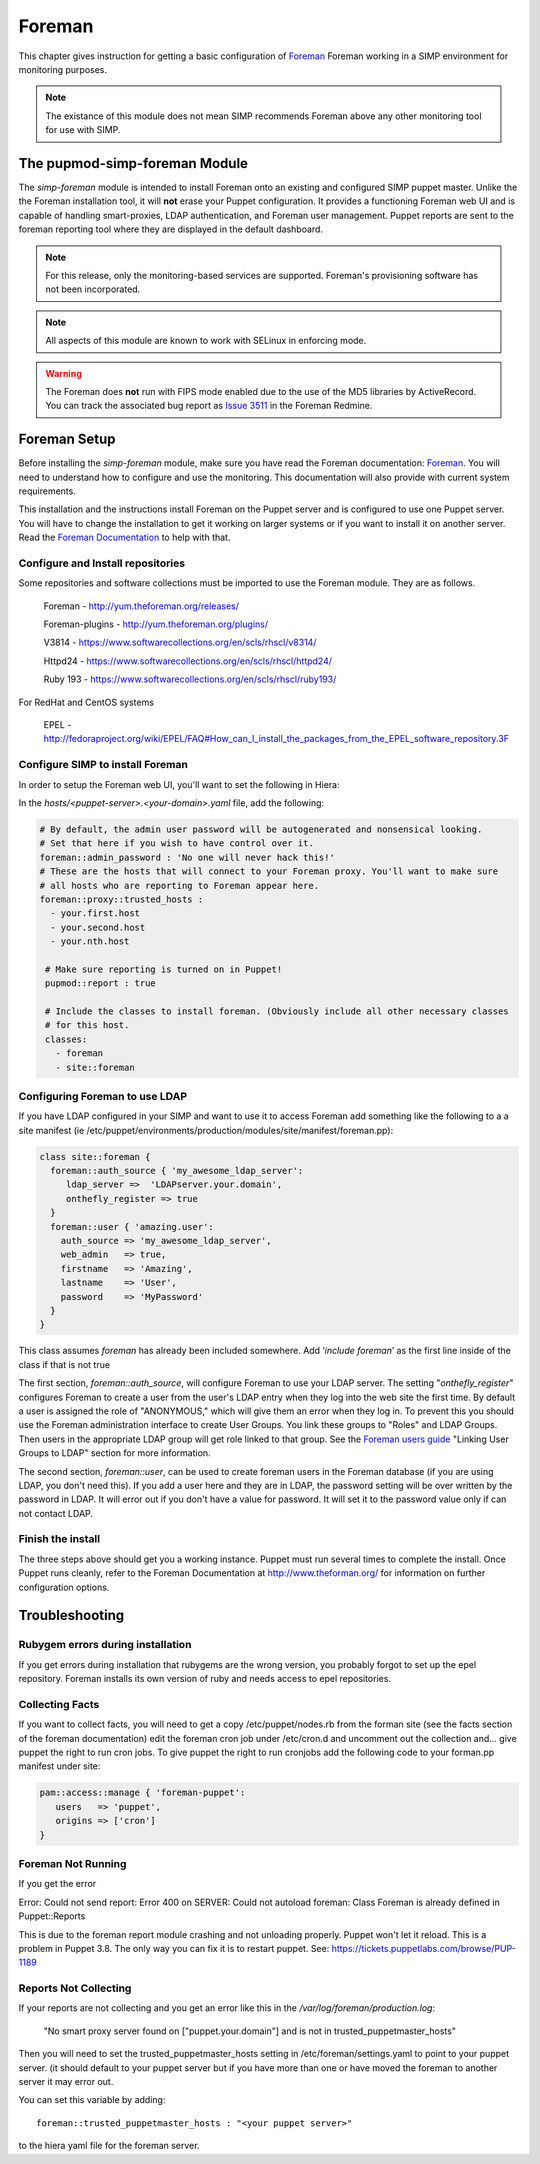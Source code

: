 Foreman
_______

This chapter gives instruction for getting a basic configuration of
`Foreman <http://www.theforeman.org/>`__ Foreman working in a SIMP environment for monitoring purposes.

.. note::
  The existance of this module does not mean SIMP recommends
  Foreman above any other monitoring tool for use with SIMP.

The pupmod-simp-foreman Module
------------------------------

The `simp-foreman` module is intended to install Foreman onto an existing and configured SIMP puppet master.  Unlike the the Foreman installation tool, it will **not** erase your Puppet configuration.  It provides a functioning Foreman web UI and is capable of handling smart-proxies, LDAP authentication, and Foreman user management. Puppet reports are sent to the foreman reporting tool where they are displayed in the default dashboard.

.. note::
  For this release, only the monitoring-based services are supported.  Foreman's provisioning software has not been incorporated.

.. note::
  All aspects of this module are known to work with SELinux in enforcing mode.

.. warning::
  The Foreman does **not** run with FIPS mode enabled due to the use of the MD5
  libraries by ActiveRecord. You can track the associated bug report as `Issue 3511 <http://projects.theforeman.org/issues/3511>`__ in the Foreman Redmine.

Foreman Setup
--------------

Before installing the `simp-foreman` module, make sure you have read the Foreman documentation: `Foreman <http://www.theforeman.org/>`__.  You will need to  understand how to configure and use the monitoring.  This documentation will also provide with current system requirements.

This installation and the instructions  install Foreman on the Puppet server and is configured to use one Puppet server.  You will have to change the installation to get it working on larger systems or if you want to install it on another server. Read the `Foreman Documentation <http://www.theforman.org/>`__ to help with that.


Configure and Install repositories
======================================

Some repositories and software collections must be imported to use the Foreman module. They are as follows.

    Foreman - http://yum.theforeman.org/releases/

    Foreman-plugins - http://yum.theforeman.org/plugins/

    V3814 - https://www.softwarecollections.org/en/scls/rhscl/v8314/

    Httpd24 - https://www.softwarecollections.org/en/scls/rhscl/httpd24/

    Ruby 193 - https://www.softwarecollections.org/en/scls/rhscl/ruby193/

For RedHat and CentOS systems

    EPEL - http://fedoraproject.org/wiki/EPEL/FAQ#How_can_I_install_the_packages_from_the_EPEL_software_repository.3F

Configure SIMP to install Foreman
===========================================

In order to setup the Foreman web UI, you'll want to set the following in Hiera:

In the `hosts/<puppet-server>.<your-domain>.yaml` file, add the following:

.. code-block:: yaml

 # By default, the admin user password will be autogenerated and nonsensical looking.
 # Set that here if you wish to have control over it.
 foreman::admin_password : 'No one will never hack this!'
 # These are the hosts that will connect to your Foreman proxy. You'll want to make sure
 # all hosts who are reporting to Foreman appear here.
 foreman::proxy::trusted_hosts :
   - your.first.host
   - your.second.host
   - your.nth.host

  # Make sure reporting is turned on in Puppet!
  pupmod::report : true

  # Include the classes to install foreman. (Obviously include all other necessary classes
  # for this host.
  classes:
    - foreman
    - site::foreman

Configuring Foreman to use LDAP
===================================

If you have LDAP configured  in your SIMP and want to use it to access Foreman add something like the following  to a
a site manifest (ie /etc/puppet/environments/production/modules/site/manifest/foreman.pp):

.. code-block:: ruby

 class site::foreman {
   foreman::auth_source { 'my_awesome_ldap_server':
      ldap_server =>  'LDAPserver.your.domain',
      onthefly_register => true
   }
   foreman::user { 'amazing.user':
     auth_source => 'my_awesome_ldap_server',
     web_admin   => true,
     firstname   => 'Amazing',
     lastname    => 'User',
     password    => 'MyPassword'
   }
 }

This class assumes `foreman` has already been included somewhere. Add ‘`include foreman`’ as the first line inside of the class if that is not true

The first section, `foreman::auth_source`, will configure Foreman to use your LDAP server.  The setting "`onthefly_register`" configures Foreman to create a user from the user's LDAP entry when they log into the web site the first time.  By default a user is assigned the role of "ANONYMOUS," which will give them an error when they log in.  To prevent this you should use the Foreman administration interface to create User Groups.  You link these groups to "Roles" and LDAP Groups.  Then users in the appropriate LDAP group will get role linked to that group.   See the `Foreman users guide <http://www.theforeman.org/manuals/1.10/index.html#4.1.1LDAPAuthentication/>`__  "Linking User Groups to LDAP" section for more information.

The second section, `foreman::user`, can be used to create foreman users in the Foreman database (if you are using LDAP, you don't need this).  If you add a user here and they are in LDAP, the password setting will be over written by the password in LDAP. It will error out if you don't have a value for password. It will set it to the password value only if can not contact LDAP.


Finish the install
=====================
The three steps above should get you a working instance.  Puppet must run several times to complete the install.  Once Puppet runs cleanly, refer to the Foreman Documentation at http://www.theforman.org/ for information on further configuration options.


Troubleshooting
--------------------

Rubygem errors during installation
==================================
If you get errors during installation that rubygems are the wrong version, you probably forgot to set up the epel repository.  Foreman installs its own version of ruby and needs access to epel repositories.


Collecting Facts
================
If you want to collect facts, you will need to get a copy /etc/puppet/nodes.rb from the forman site (see the facts section of the foreman documentation) edit the foreman cron job under /etc/cron.d and uncomment out the collection and... give puppet the right to run cron jobs.  To give puppet the right to run cronjobs add the following code to your forman.pp manifest under site:

.. code-block:: ruby

   pam::access::manage { 'foreman-puppet':
      users   => 'puppet',
      origins => ['cron']
   }


Foreman Not Running
===================
If you get the error

Error: Could not send report: Error 400 on SERVER: Could not autoload foreman: Class Foreman is already defined in Puppet::Reports

This is due to the foreman report module crashing and not unloading properly.  Puppet won't let it reload.  This is a problem in Puppet 3.8.  The only way you can fix it is to restart puppet.  See: https://tickets.puppetlabs.com/browse/PUP-1189

Reports Not Collecting
======================
If your reports are not collecting and you get an error like this in the `/var/log/foreman/production.log`:

   "No smart proxy server found on ["puppet.your.domain"] and is not in trusted_puppetmaster_hosts"

Then you will need to set  the trusted_puppetmaster_hosts setting in /etc/foreman/settings.yaml to point to your puppet server.  (it should default to your
puppet server but if you have more than one or have moved the foreman to another server it may error out.

You can set this variable by adding::

 foreman::trusted_puppetmaster_hosts : "<your puppet server>"

to the hiera yaml file for the foreman server.


